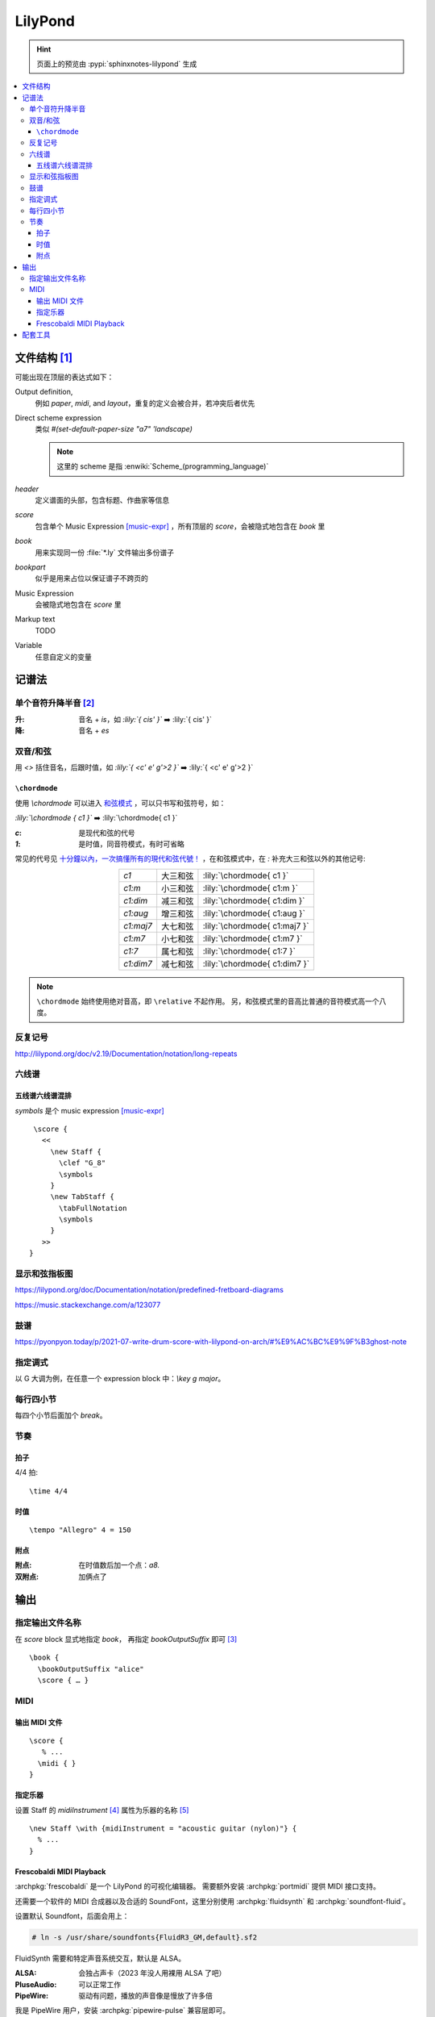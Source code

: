 ========
LilyPond
========

.. highlight:: lilypond

.. hint:: 页面上的预览由 :pypi:`sphinxnotes-lilypond` 生成

.. contents::
   :local:

文件结构 [#]_
=============

可能出现在顶层的表达式如下：

Output definition,
   例如 `\paper`, `\midi`, and `\layout`，重复的定义会被合并，若冲突后者优先

Direct scheme expression
   类似 `#(set-default-paper-size "a7" 'landscape)`

   .. note:: 这里的 scheme 是指 :enwiki:`Scheme_(programming_language)`

`\header`
   定义谱面的头部，包含标题、作曲家等信息

`\score`
   包含单个 Music Expression [music-expr]_ ，所有顶层的 `\score`，会被隐式地包含在 `\book` 里

`\book`
   用来实现同一份 :file:`*.ly` 文件输出多份谱子

`\bookpart`
   似乎是用来占位以保证谱子不跨页的

Music Expression
   会被隐式地包含在 `\score` 里

Markup text
   TODO

Variable
   任意自定义的变量

记谱法
======

单个音符升降半音 [#]_
---------------------

:升: 音名 + `is`，如 `:lily:`{ cis' }`` ➡️  :lily:`{ cis' }`
:降: 音名 + `es`

双音/和弦
---------

用 `<>` 括住音名，后跟时值，如 `:lily:`{ <c' e' g'>2  }``  ➡️  :lily:`{ <c' e' g'>2 }`

``\chordmode``
~~~~~~~~~~~~~~

使用 `\\chordmode` 可以进入 和弦模式__ ，可以只书写和弦符号，如：

`:lily:\`\\chordmode { c1 }``  ➡️  :lily:`\chordmode{ c1 }`

:`c`: 是现代和弦的代号
:`1`: 是时值，同音符模式，有时可省略

常见的代号见 `十分鐘以內，一次搞懂所有的現代和弦代號！`__ ，在和弦模式中，在 `:`
补充大三和弦以外的其他记号:

.. list-table::
   :align: center
   :widths: auto

   * - `c1`
     -  大三和弦
     - :lily:`\chordmode{ c1 }`
   * - `c1:m`
     -  小三和弦
     - :lily:`\chordmode{ c1:m }`
   * - `c1:dim`
     -  减三和弦
     - :lily:`\chordmode{ c1:dim }`
   * - `c1:aug`
     -  增三和弦
     - :lily:`\chordmode{ c1:aug }`
   * - `c1:maj7`
     -  大七和弦
     - :lily:`\chordmode{ c1:maj7 }`
   * - `c1:m7`
     -  小七和弦
     - :lily:`\chordmode{ c1:m7 }`
   * - `c1:7`
     -  属七和弦
     - :lily:`\chordmode{ c1:7 }`
   * - `c1:dim7`
     -  减七和弦
     - :lily:`\chordmode{ c1:dim7 }`

.. note:: 

   ``\chordmode`` 始终使用绝对音高，即 ``\relative`` 不起作用。
   另，和弦模式里的音高比普通的音符模式高一个八度。

__ https://lilypond.org/doc/v2.23/Documentation/notation/displaying-chords
__ https://wiki.nicechord.com/index.php/%E5%8D%81%E5%88%86%E9%90%98%E4%BB%A5%E5%85%A7%EF%BC%8C%E4%B8%80%E6%AC%A1%E6%90%9E%E6%87%82%E6%89%80%E6%9C%89%E7%9A%84%E7%8F%BE%E4%BB%A3%E5%92%8C%E5%BC%A6%E4%BB%A3%E8%99%9F%EF%BC%81

反复记号
--------

http://lilypond.org/doc/v2.19/Documentation/notation/long-repeats

六线谱
------

五线谱六线谱混排
~~~~~~~~~~~~~~~~

`\symbols` 是个 music expression [music-expr]_ ::

   \score {
     <<
       \new Staff {
         \clef "G_8"
         \symbols
       }
       \new TabStaff {
         \tabFullNotation
         \symbols
       }
     >>
  }

显示和弦指板图
--------------

https://lilypond.org/doc/Documentation/notation/predefined-fretboard-diagrams

https://music.stackexchange.com/a/123077

鼓谱
----

https://pyonpyon.today/p/2021-07-write-drum-score-with-lilypond-on-arch/#%E9%AC%BC%E9%9F%B3ghost-note

指定调式
----------

以 G 大调为例，在任意一个 expression block 中：`\\key g \major`。

每行四小节
----------

每四个小节后面加个 `\break`。

节奏
----

拍子
~~~~

4/4 拍::

   \time 4/4

时值
~~~~

::

   \tempo "Allegro" 4 = 150

附点
~~~~

:附点: 在时值数后加一个点：`a8.`
:双附点: 加俩点了

输出
====

指定输出文件名称
----------------

在 `\score` block 显式地指定 `\book`， 再指定 `\bookOutputSuffix` 即可 [#]_ ::

   \book {
     \bookOutputSuffix "alice"
     \score { … }

MIDI
----

输出 MIDI 文件
~~~~~~~~~~~~~~

::

   \score {
      % ...
     \midi { }
   }

指定乐器
~~~~~~~~

设置 Staff 的 `midiInstrument` [#]_ 属性为乐器的名称 [#]_ ::

    \new Staff \with {midiInstrument = "acoustic guitar (nylon)"} {
      % ...
    }


Frescobaldi MIDI Playback
~~~~~~~~~~~~~~~~~~~~~~~~~

:archpkg:`frescobaldi` 是一个 LilyPond 的可视化编辑器。
需要额外安装 :archpkg:`portmidi` 提供 MIDI 接口支持。

还需要一个软件的 MIDI 合成器以及合适的 SoundFont，这里分别使用 :archpkg:`fluidsynth`
和 :archpkg:`soundfont-fluid`。

设置默认 Soundfont，后面会用上：

.. code:: console

   # ln -s /usr/share/soundfonts{FluidR3_GM,default}.sf2

FluidSynth 需要和特定声音系统交互，默认是 ALSA。

:ALSA: 会独占声卡（2023 年没人用裸用 ALSA 了吧）
:PluseAudio: 可以正常工作
:PipeWire: 驱动有问题，播放的声音像是慢放了许多倍

我是 PipeWire 用户，安装 :archpkg:`pipewire-pulse` 兼容层即可。

编辑 :file:`/etc/conf.d/fluidsynth`，其实就是命令行参数：

.. code:: cfg

   # Mandatory parameters (uncomment and edit)
   SOUND_FONT=/usr/share/soundfonts/default.sf2

   # Additional optional parameters (may be useful, see 'man fluidsynth' for further info)
   OTHER_OPTS='--audio-driver pulseaudio'

运行 `systemctl --user restart fluidsynth.service` 启动 FluidSynth Server。

可通过 `aconnect`（由 :archpkg:`alas-utils` 提供）来检查 MIDI 端口是否启动：

.. code:: console

  $ aconnect --output
  client 14: 'Midi Through' [type=kernel]
      0 'Midi Through Port-0'
  client 128: 'FLUID Synth (22710)' [type=user,pid=22710]
      0 'Synth input port (22710:0)'

那么 FluidSynth 的 MIDI 端口就是 `128:0`，可以使用 `aplaymidi` （由 :archpkg:`alas-utils` 提供）
播放：

.. code:: console

   $ aplaymidi --port 128:0 music.midi

在 Frescobaldi 的界面上，在 `Edit → Preferences → MIDI Settings → MIDI Port`
（即 `编辑 → 首选项 → MIDI 设置 →  MIDI 端口 →  播放器输出`）
将其设置为 "Synth inpurt port"。

配套工具
========

- 可视化编辑器：

  - Qt `Frescobaldi <https://www.frescobaldi.org/uguide#help_preferences_midi>`_
  - 在线 `Hacklily <https://www.hacklily.org/>`_

- Sphinx 插件：`sphinxnotes-lilypond <https://sphinx.silverrainz.me/lilypond/>`_


.. rubric:: 脚注

.. [#] :lilydoc:`notation/file-structure`
.. [#] :lilydoc:`music-glossary/pitch-names`
.. [music-expr] :lilydoc:`learning/music-expressions-explained`
.. [#] https://lilypond.org/doc/v2.22/Documentation/notation/output-file-names
.. [#] :lilydoc:`notation/using-midi-instruments`
.. [#] :lilydoc:`notation/midi-instruments`
